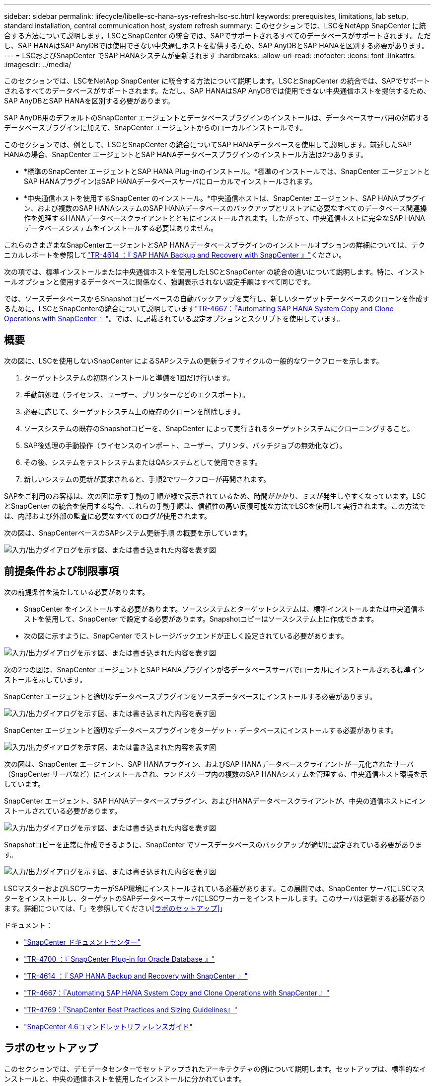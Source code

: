 ---
sidebar: sidebar 
permalink: lifecycle/libelle-sc-hana-sys-refresh-lsc-sc.html 
keywords: prerequisites, limitations, lab setup, standard installation, central communication host, system refresh 
summary: このセクションでは、LSCをNetApp SnapCenter に統合する方法について説明します。LSCとSnapCenter の統合では、SAPでサポートされるすべてのデータベースがサポートされます。ただし、SAP HANAはSAP AnyDBでは使用できない中央通信ホストを提供するため、SAP AnyDBとSAP HANAを区別する必要があります。 
---
= LSCおよびSnapCenter でSAP HANAシステムが更新されます
:hardbreaks:
:allow-uri-read: 
:nofooter: 
:icons: font
:linkattrs: 
:imagesdir: ../media/


[role="lead"]
このセクションでは、LSCをNetApp SnapCenter に統合する方法について説明します。LSCとSnapCenter の統合では、SAPでサポートされるすべてのデータベースがサポートされます。ただし、SAP HANAはSAP AnyDBでは使用できない中央通信ホストを提供するため、SAP AnyDBとSAP HANAを区別する必要があります。

SAP AnyDB用のデフォルトのSnapCenter エージェントとデータベースプラグインのインストールは、データベースサーバ用の対応するデータベースプラグインに加えて、SnapCenter エージェントからのローカルインストールです。

このセクションでは、例として、LSCとSnapCenter の統合についてSAP HANAデータベースを使用して説明します。前述したSAP HANAの場合、SnapCenter エージェントとSAP HANAデータベースプラグインのインストール方法は2つあります。

* *標準のSnapCenter エージェントとSAP HANA Plug-inのインストール。*標準のインストールでは、SnapCenter エージェントとSAP HANAプラグインはSAP HANAデータベースサーバにローカルでインストールされます。
* *中央通信ホストを使用するSnapCenter のインストール。*中央通信ホストは、SnapCenter エージェント、SAP HANAプラグイン、および複数のSAP HANAシステムのSAP HANAデータベースのバックアップとリストアに必要なすべてのデータベース関連操作を処理するHANAデータベースクライアントとともにインストールされます。したがって、中央通信ホストに完全なSAP HANAデータベースシステムをインストールする必要はありません。


これらのさまざまなSnapCenterエージェントとSAP HANAデータベースプラグインのインストールオプションの詳細については、テクニカルレポートを参照してlink:../backup/hana-br-scs-overview.html["TR-4614 ：『 SAP HANA Backup and Recovery with SnapCenter 』"^]ください。

次の項では、標準インストールまたは中央通信ホストを使用したLSCとSnapCenter の統合の違いについて説明します。特に、インストールオプションと使用するデータベースに関係なく、強調表示されない設定手順はすべて同じです。

では、ソースデータベースからSnapshotコピーベースの自動バックアップを実行し、新しいターゲットデータベースのクローンを作成するために、LSCとSnapCenterの統合について説明していますlink:sc-copy-clone-introduction.html["TR-4667：『Automating SAP HANA System Copy and Clone Operations with SnapCenter 』"^]。では、に記載されている設定オプションとスクリプトを使用しています。



== 概要

次の図に、LSCを使用しないSnapCenter によるSAPシステムの更新ライフサイクルの一般的なワークフローを示します。

. ターゲットシステムの初期インストールと準備を1回だけ行います。
. 手動前処理（ライセンス、ユーザー、プリンターなどのエクスポート）。
. 必要に応じて、ターゲットシステム上の既存のクローンを削除します。
. ソースシステムの既存のSnapshotコピーを、SnapCenter によって実行されるターゲットシステムにクローニングすること。
. SAP後処理の手動操作（ライセンスのインポート、ユーザー、プリンタ、バッチジョブの無効化など）。
. その後、システムをテストシステムまたはQAシステムとして使用できます。
. 新しいシステムの更新が要求されると、手順2でワークフローが再開されます。


SAPをご利用のお客様は、次の図に示す手動の手順が緑で表示されているため、時間がかかり、ミスが発生しやすくなっています。LSCとSnapCenter の統合を使用する場合、これらの手動手順は、信頼性の高い反復可能な方法でLSCを使用して実行されます。この方法では、内部および外部の監査に必要なすべてのログが使用されます。

次の図は、SnapCenterベースのSAPシステム更新手順 の概要を示しています。

image:libelle-sc-image1.png["入力/出力ダイアログを示す図、または書き込まれた内容を表す図"]



== 前提条件および制限事項

次の前提条件を満たしている必要があります。

* SnapCenter をインストールする必要があります。ソースシステムとターゲットシステムは、標準インストールまたは中央通信ホストを使用して、SnapCenter で設定する必要があります。Snapshotコピーはソースシステム上に作成できます。
* 次の図に示すように、SnapCenter でストレージバックエンドが正しく設定されている必要があります。


image:libelle-sc-image2.png["入力/出力ダイアログを示す図、または書き込まれた内容を表す図"]

次の2つの図は、SnapCenter エージェントとSAP HANAプラグインが各データベースサーバでローカルにインストールされる標準インストールを示しています。

SnapCenter エージェントと適切なデータベースプラグインをソースデータベースにインストールする必要があります。

image:libelle-sc-image3.png["入力/出力ダイアログを示す図、または書き込まれた内容を表す図"]

SnapCenter エージェントと適切なデータベースプラグインをターゲット・データベースにインストールする必要があります。

image:libelle-sc-image4.png["入力/出力ダイアログを示す図、または書き込まれた内容を表す図"]

次の図は、SnapCenter エージェント、SAP HANAプラグイン、およびSAP HANAデータベースクライアントが一元化されたサーバ（SnapCenter サーバなど）にインストールされ、ランドスケープ内の複数のSAP HANAシステムを管理する、中央通信ホスト環境を示しています。

SnapCenter エージェント、SAP HANAデータベースプラグイン、およびHANAデータベースクライアントが、中央の通信ホストにインストールされている必要があります。

image:libelle-sc-image5.png["入力/出力ダイアログを示す図、または書き込まれた内容を表す図"]

Snapshotコピーを正常に作成できるように、SnapCenter でソースデータベースのバックアップが適切に設定されている必要があります。

image:libelle-sc-image6.png["入力/出力ダイアログを示す図、または書き込まれた内容を表す図"]

LSCマスターおよびLSCワーカーがSAP環境にインストールされている必要があります。この展開では、SnapCenter サーバにLSCマスターをインストールし、ターゲットのSAPデータベースサーバにLSCワーカーをインストールします。このサーバは更新する必要があります。詳細については、「」を参照してください<<ラボのセットアップ>>」

ドキュメント：

* https://docs.netapp.com/us-en/snapcenter/["SnapCenter ドキュメントセンター"^]
* https://www.netapp.com/pdf.html?item=/media/12403-tr4700.pdf["TR-4700 ：『 SnapCenter Plug-in for Oracle Database 』"^]
* https://www.netapp.com/pdf.html?item=/media/12405-tr4614pdf.pdf["TR-4614 ：『 SAP HANA Backup and Recovery with SnapCenter 』"^]
* link:sc-copy-clone-introduction.html["TR-4667：『Automating SAP HANA System Copy and Clone Operations with SnapCenter 』"^]
* https://fieldportal.netapp.com/content/883721["TR-4769：『SnapCenter Best Practices and Sizing Guidelines』"^]
* https://library.netapp.com/ecm/ecm_download_file/ECMLP2880726["SnapCenter 4.6コマンドレットリファレンスガイド"^]




== ラボのセットアップ

このセクションでは、デモデータセンターでセットアップされたアーキテクチャの例について説明します。セットアップは、標準的なインストールと、中央の通信ホストを使用したインストールに分かれています。



=== 標準インストール

次の図に、SnapCenter エージェントとデータベースプラグインが、ソースおよびターゲットのデータベースサーバ上にローカルにインストールされた標準インストールを示します。このラボ環境では、SAP HANA Plug-inをインストールしました。また、ターゲットサーバにLSCワーカーもインストールされています。簡素化と仮想サーバ数の削減のために、SnapCenter サーバにLSCマスターをインストールしました。次の図は、各種コンポーネント間の通信を示しています。

image:libelle-sc-image7.png["入力/出力ダイアログを示す図、または書き込まれた内容を表す図"]



=== セントラルコミュニケーションホスト

次の図に、中央通信ホストを使用した設定を示します。この構成では、SnapCenter エージェントとSAP HANA Plug-inおよびHANAデータベースクライアントを専用サーバにインストールしました。このセットアップでは、SnapCenter サーバを使用して中央通信ホストをインストールしました。さらに、LSCワーカーが再びターゲットサーバにインストールされました。簡素化と仮想サーバ数の削減のため、SnapCenter サーバにLSCマスターもインストールすることにしました。次の図に、異なるコンポーネント間の通信を示します。

image:libelle-sc-image8.png["入力/出力ダイアログを示す図、または書き込まれた内容を表す図"]



== Libelle SystemCopyの初期1回限りの準備手順

LSCインストールには、次の3つの主要コンポーネントがあります。

* *LSC master.*という名前が示すように、Libelleベースのシステムコピーの自動ワークフローを制御するマスターコンポーネントです。デモ環境では、LSCマスターがSnapCenter サーバにインストールされています。
* * LSCワーカー。* LSCワーカーは、通常はターゲットSAPシステムで実行されるLibelleソフトウェアの一部であり、自動システムコピーに必要なスクリプトを実行します。デモ環境では、ターゲットのSAP HANAアプリケーションサーバにLSCワーカーがインストールされています。
* * LSC衛星。* LSC衛星は、それ以降のスクリプトを実行する必要があるサードパーティシステム上で実行されるLibelleソフトウェアの一部です。LSCマスターは、LSCサテライトシステムの役割も同時に果たすことができます。


次の図に示すように、最初にLSC内のすべての関連システムを定義しました。

* * 172.30.15.35.* SAPソースシステムとSAP HANAソースシステムのIPアドレス。
* *172.30.15.3.*この構成のLSCマスターおよびLSCサテライトシステムのIPアドレス。SnapCenter サーバにLSCマスターをインストールしたため、SnapCenter サーバのインストール時にインストールされたSnapCenter 4.x PowerShellコマンドレットは、このWindowsホストですでに使用できます。そのため、このシステムに対してLSCサテライトロールを有効にし、このホストですべてのSnapCenter PowerShellコマンドレットを実行することにしました。別のシステムを使用する場合は、SnapCenter のマニュアルに従って、このホストにSnapCenter PowerShellコマンドレットをインストールしてください。
* *172.30.15.36* SAPデスティネーションシステム、SAP HANAデスティネーションシステム、およびLSCワーカーのIPアドレス。


IPアドレス、ホスト名、完全修飾ドメイン名の代わりに使用することもできます。

次の図は、マスタ、ワーカー、サテライト、SAPソース、SAPターゲットのLSC構成を示しています。 ソースデータベースおよびターゲットデータベース。

image:libelle-sc-image9.png["入力/出力ダイアログを示す図、または書き込まれた内容を表す図"]

メイン統合のためには、設定手順を標準インストールと中央通信ホストを使用したインストールに再度分ける必要があります。



=== 標準インストール

このセクションでは、SnapCenter エージェントと必要なデータベースプラグインがソースシステムとターゲットシステムにインストールされている標準インストールを使用する場合に必要な設定手順について説明します。標準インストールを使用する場合は、クローンボリュームのマウントおよびターゲットシステムのリストアとリカバリに必要なすべてのタスクが、サーバ自体のターゲットデータベースシステムで実行されているSnapCenter エージェントから実行されます。これにより、SnapCenter エージェントの環境変数を使用して、クローン関連の詳細情報にアクセスできるようになります。したがって、LSCコピーフェーズでは、追加のタスクを1つだけ作成する必要があります。このタスクでは、ソース・データベース・システムでSnapshotコピーの処理を実行し、ターゲット・データベース・システムでクローンおよびリストアおよびリカバリの処理を実行します。SnapCenter に関連するすべてのタスクは、LSCタスク「NTAP_SYSTEM_CLONE」に入力されたPowerShellスクリプトを使用してトリガーされます。

次の図は、コピーフェーズのLSCタスクの設定を示しています。

image:libelle-sc-image10.png["入力/出力ダイアログを示す図、または書き込まれた内容を表す図"]

次の図は'NTAP_SYSTEM_CLONEプロセスの構成を示していますPowerShellスクリプトを実行するため、このWindows PowerShellスクリプトはサテライトシステム上で実行されます。この場合、これは、サテライトシステムとしても機能する、インストールされたLSCマスターを持つSnapCenter サーバです。

image:libelle-sc-image11.png["入力/出力ダイアログを示す図、または書き込まれた内容を表す図"]

LSCは、Snapshotコピー、クローニング、およびリカバリ処理が成功したかどうかを認識する必要があるため、少なくとも2つの戻りコードタイプを定義する必要があります。次の図に示すように、1つのコードはスクリプトを正常に実行するためのもので、もう1つのコードはスクリプトの実行に失敗するためのものです。

* 実行が成功した場合は、スクリプトから標準出力に「LSC：OK」を書き込む必要があります。
* 実行に失敗した場合は、スクリプトから標準出力に「LSC：error」を書き込む必要があります。


image:libelle-sc-image12.png["入力/出力ダイアログを示す図、または書き込まれた内容を表す図"]

次の図は、ソースデータベースシステムでSnapshotベースのバックアップを実行し、ターゲットデータベースシステムでクローンを実行する、PowerShellスクリプトの一部です。このスクリプトは、完全なものではありません。このスクリプトでは、LSCとSnapCenter の統合がどのように表示されるか、および設定がどの程度簡単かを示します。

image:libelle-sc-image13.png["入力/出力ダイアログを示す図、または書き込まれた内容を表す図"]

スクリプトはLSCマスター（サテライトシステムでもある）上で実行されるため、SnapCenter サーバ上のLSCマスターは、SnapCenter でバックアップおよびクローニング操作を実行するための適切な権限を持つWindowsユーザとして実行する必要があります。ユーザに適切な権限があるかどうかを確認するには、SnapCenter UIでSnapshotコピーとクローンを実行できる必要があります。

SnapCenter サーバ自体でLSCマスターおよびLSCサテライトを実行する必要はありません。LSCマスターおよびLSCサテライトは、任意のWindowsマシンで実行できます。LSCサテライトでPowerShellスクリプトを実行するための前提条件は、SnapCenter PowerShellコマンドレットがWindowsサーバにインストールされていることです。



=== セントラルコミュニケーションホスト

中央通信ホストを使用してLSCとSnapCenter の間で統合する場合、コピーフェーズで実行する必要がある調整のみが実行されます。Snapshotコピーとクローンは、中央通信ホスト上のSnapCenter エージェントを使用して作成されます。したがって、新しく作成されたボリュームに関するすべての詳細情報は、ターゲットデータベースサーバではなく、中央通信ホストでのみ使用できます。ただし、これらの詳細は、クローンボリュームをマウントしてリカバリを実行するために、ターゲットデータベースサーバ上に必要です。これは、コピーフェーズで追加のタスクが2つ必要になる理由です。1つのタスクが中央通信ホストで実行され、1つのタスクがターゲットデータベースサーバで実行されます。これら2つのタスクを次の図に示します。

* * NTAP _ SYSTEM_CLONE_CP。このタスクでは、中央通信ホストで必要なSnapCenter 機能を実行するPowerShellスクリプトを使用して、Snapshotコピーおよびクローンを作成します。したがって、このタスクはLSCサテライト上で実行されます。この場合、このインスタンスはWindows上で実行されるLSCマスターです。このスクリプトは、クローンおよび新しく作成されたボリュームに関するすべての詳細を収集し、2番目のタスク「NTAP_Mnt_RECOVER_CP」に渡します。このタスクは、ターゲットデータベースサーバで実行されるLSCワーカーで実行されます。
* * NTAP_Mnt_RECOVER_CP。*このタスクは、ターゲットSAPシステムとSAP HANAデータベースを停止し、古いボリュームをアンマウントして、前のタスク「NTAP_SYSTEM_CLONE_CP」から渡されたパラメータに基づいて、新しく作成されたストレージクローンボリュームをマウントします。その後、ターゲットのSAP HANAデータベースがリストアおよびリカバリされます。


image:libelle-sc-image14.png["入力/出力ダイアログを示す図、または書き込まれた内容を表す図"]

次の図は'タスク'NTAP_SYSTEM_CLONE_CP'の構成を示していますこれは、サテライトシステムで実行されるWindows PowerShellスクリプトです。この場合、サテライトシステムは、インストールされたLSCマスターを持つSnapCenter サーバになります。

image:libelle-sc-image15.png["入力/出力ダイアログを示す図、または書き込まれた内容を表す図"]

LSCは、Snapshotコピーおよびクローニング処理が成功したかどうかを認識する必要があるため、次の図に示すように、少なくとも2つの戻りコードタイプを定義する必要があります。スクリプトを正常に実行するには1つの戻りコードタイプ、スクリプトの実行に失敗するにはもう1つの戻りコードタイプです。

* 実行が成功した場合は、スクリプトから標準出力に「LSC：OK」を書き込む必要があります。
* 実行に失敗した場合は、スクリプトから標準出力に「LSC：error」を書き込む必要があります。


image:libelle-sc-image16.png["入力/出力ダイアログを示す図、または書き込まれた内容を表す図"]

次の図は、中央通信ホスト上のSnapCenter エージェントを使用してSnapshotコピーとクローンを実行するために実行する必要があるPowerShellスクリプトの一部を示しています。このスクリプトは完了することを意図したものではありません。代わりに、スクリプトを使用して、LSCとSnapCenter の統合がどのように見えるか、および設定がどの程度簡単かを示します。

image:libelle-sc-image17.png["入力/出力ダイアログを示す図、または書き込まれた内容を表す図"]

前述したように、クローンボリュームの名前を次のタスク「NTAP_Mnt_RECOVER_CP」に渡して、ターゲットサーバでクローンボリュームをマウントする必要があります。クローン・ボリュームの名前（ジャンクション・パスとも呼ばれます）は変数「$JunctionalPath」に格納されます。後続のLSCタスクへの引き渡しは、カスタムのLSC変数によって行われます。

....
echo $JunctionPath > $_task(current, custompath1)_$
....
スクリプトはLSCマスター（サテライトシステムでもある）上で実行されるため、SnapCenter サーバ上のLSCマスターは、SnapCenter でバックアップおよびクローニング操作を実行するための適切な権限を持つWindowsユーザとして実行する必要があります。適切な権限があるかどうかを確認するには、ユーザがSnapCenter GUIでSnapshotコピーとクローンを実行できる必要があります。

次の図は'NTAP_Mnt_RECOVER_CP'タスクの構成を示していますLinuxシェルスクリプトを実行するため、これはターゲットデータベースシステムで実行されるコマンドスクリプトです。

image:libelle-sc-image18.png["入力/出力ダイアログを示す図、または書き込まれた内容を表す図"]

LSCは、クローンボリュームのマウントを認識し、ターゲットデータベースのリストアとリカバリが成功したかどうかを確認する必要があるため、少なくとも2つの戻りコードタイプを定義する必要があります。1つはスクリプトを正常に実行するためのコードで、1つはスクリプトの実行に失敗したコードです。次の図に示します。

* 実行が成功した場合は、スクリプトから標準出力に「LSC：OK」を書き込む必要があります。
* 実行に失敗した場合は、スクリプトから標準出力に「LSC：error」を書き込む必要があります。


image:libelle-sc-image19.png["入力/出力ダイアログを示す図、または書き込まれた内容を表す図"]

次の図に、Linux Shellスクリプトの一部を示します。このスクリプトでは、ターゲットデータベースの停止、古いボリュームのアンマウント、クローンボリュームのマウント、ターゲットデータベースのリストアとリカバリを行います。前のタスクでは、ジャンクションパスがLSC変数に書き込まれました。次のコマンドはこのLSC変数を読み取り、値をLinuxシェルスクリプトの「$JunctionalPath」変数に格納します。

....
JunctionPath=$_include($_task(NTAP_SYSTEM_CLONE_CP, custompath1)_$, 1, 1)_$
....
ターゲットシステム上のLSCワーカーは「<sidaadm>`」として実行されますが、マウントコマンドはrootユーザとして実行する必要があります。したがって'central_plugin_host_wrapper_script.shを作成する必要がありますスクリプト「central_plugin_host_wrapper_script.sh」は、「sudo」コマンドを使用して「NTAP_Mnt_recovery_CP」タスクから呼び出されます。スクリプトは'sudoコマンドを使用してUID 0で実行され'古いボリュームのアンマウント'クローンボリュームのマウント'ターゲット・データベースのリストアとリカバリなど'以降のすべての手順を実行できますsudoを使用してスクリプト実行を有効にするには'/etc/sudoers'に次の行を追加する必要があります

....
hn6adm ALL=(root) NOPASSWD:/usr/local/bin/H06/central_plugin_host_wrapper_script.sh
....
image:libelle-sc-image20.png["入力/出力ダイアログを示す図、または書き込まれた内容を表す図"]



== SAP HANAシステムの更新処理

LSCとNetApp SnapCenter の間の必要な統合タスクがすべて実行されたので、完全に自動化されたSAPシステム更新を開始するのはワンクリックタスクです。

次の図は'標準インストールにおけるNTAP `_`SYSTEM`_CLONE」タスクを示していますこの出力からわかるように、Snapshotコピーとクローンを作成し、クローンボリュームをターゲットデータベースサーバにマウントし、ターゲットデータベースのリストアとリカバリには約14分かかりました。SnapshotとNetApp FlexCloneテクノロジを使用すれば、ソースデータベースのサイズに関係なく、このタスクの所要時間はほぼ同じです。

image:libelle-sc-image21.png["入力/出力ダイアログを示す図、または書き込まれた内容を表す図"]

次の図に、セントラル通信ホストを使用する場合の「NTAP_SYSTEM_CLONE_CP」と「NTAP_Mnt_RECOVERY_CP」の2つのタスクを示します。この出力からわかるように、Snapshotコピー、クローン、ターゲットデータベースサーバへのクローンボリュームのマウント、ターゲットデータベースのリストアとリカバリには約12分かかりました。これは、標準インストールを使用する場合に、これらの手順を実行するのに必要な時間と同じか、それより短くなります。繰り返しになりますが、SnapshotとNetApp FlexCloneテクノロジを使用すれば、ソースデータベースのサイズに関係なく、これらのタスクを短時間で一貫して実行できます。

image:libelle-sc-image22.png["入力/出力ダイアログを示す図、または書き込まれた内容を表す図"]
